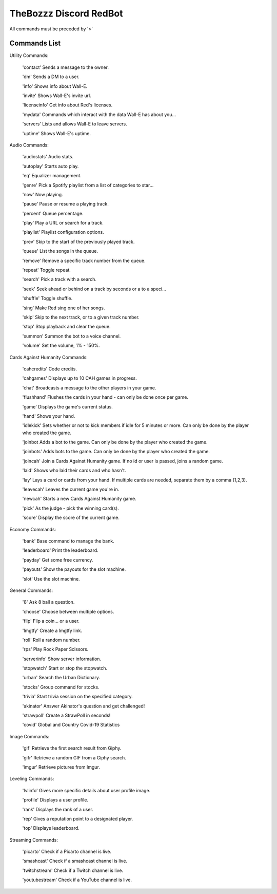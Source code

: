 TheBozzz Discord RedBot
=======================

All commands must be preceded by '>'

Commands List
-------------

Utility Commands:


    'contact' Sends a message to the owner.

    'dm' Sends a DM to a user.

    'info' Shows info about Wall-E.

    'invite' Shows Wall-E's invite url.

    'licenseinfo' Get info about Red's licenses.

    'mydata' Commands which interact with the data Wall-E has about you...

    'servers' Lists and allows Wall-E to leave servers.

    'uptime' Shows Wall-E's uptime.


Audio Commands:



    'audiostats' Audio stats.

    'autoplay' Starts auto play.

    'eq' Equalizer management.

    'genre' Pick a Spotify playlist from a list of categories to star...

    'now' Now playing.

    'pause' Pause or resume a playing track.

    'percent' Queue percentage.

    'play' Play a URL or search for a track.

    'playlist' Playlist configuration options.

    'prev' Skip to the start of the previously played track.

    'queue' List the songs in the queue.

    'remove' Remove a specific track number from the queue.

    'repeat' Toggle repeat.

    'search' Pick a track with a search.

    'seek' Seek ahead or behind on a track by seconds or a to a speci...

    'shuffle' Toggle shuffle.

    'sing' Make Red sing one of her songs.

    'skip' Skip to the next track, or to a given track number.

    'stop' Stop playback and clear the queue.

    'summon' Summon the bot to a voice channel.

    'volume' Set the volume, 1% - 150%.


Cards Against Humanity Commands:


    'cahcredits' Code credits.

    'cahgames' Displays up to 10 CAH games in progress.

    'chat' Broadcasts a message to the other players in your game.

    'flushhand' Flushes the cards in your hand - can only be done once per game.

    'game' Displays the game's current status.

    'hand' Shows your hand.

    'idlekick' Sets whether or not to kick members if idle for 5 minutes or more.  Can only be done by the player who created the game.

    'joinbot Adds a bot to the game.  Can only be done by the player who created the game.

    'joinbots' Adds bots to the game.  Can only be done by the player who created the game.

    'joincah' Join a Cards Against Humanity game.  If no id or user is passed, joins a random game.

    'laid' Shows who laid their cards and who hasn't.

    'lay' Lays a card or cards from your hand.  If multiple cards are needed, separate them by a comma (1,2,3).

    'leavecah' Leaves the current game you're in.

    'newcah' Starts a new Cards Against Humanity game.

    'pick' As the judge - pick the winning card(s).

    'score' Display the score of the current game.


Economy Commands:


    'bank' Base command to manage the bank.

    'leaderboard' Print the leaderboard.

    'payday' Get some free currency.

    'payouts' Show the payouts for the slot machine.

    'slot' Use the slot machine.



General Commands:


    '8' Ask 8 ball a question.

    'choose' Choose between multiple options.

    'flip' Flip a coin... or a user.

    'lmgtfy' Create a lmgtfy link.

    'roll' Roll a random number.

    'rps' Play Rock Paper Scissors.

    'serverinfo' Show server information.

    'stopwatch' Start or stop the stopwatch.

    'urban' Search the Urban Dictionary.

    'stocks' Group command for stocks.

    'trivia' Start trivia session on the specified category.

    'akinator' Answer Akinator's question and get challenged!

    'strawpoll' Create a StrawPoll in seconds!

    'covid' Global and Country Covid-19 Statistics



Image Commands:


    'gif' Retrieve the first search result from Giphy.

    'gifr' Retrieve a random GIF from a Giphy search.

    'imgur' Retrieve pictures from Imgur.


Leveling Commands:


    'lvlinfo' Gives more specific details about user profile image.

    'profile' Displays a user profile.

    'rank' Displays the rank of a user.

    'rep' Gives a reputation point to a designated player.

    'top' Displays leaderboard.


Streaming Commands:

    'picarto' Check if a Picarto channel is live.

    'smashcast' Check if a smashcast channel is live.

    'twitchstream' Check if a Twitch channel is live.

    'youtubestream' Check if a YouTube channel is live.
